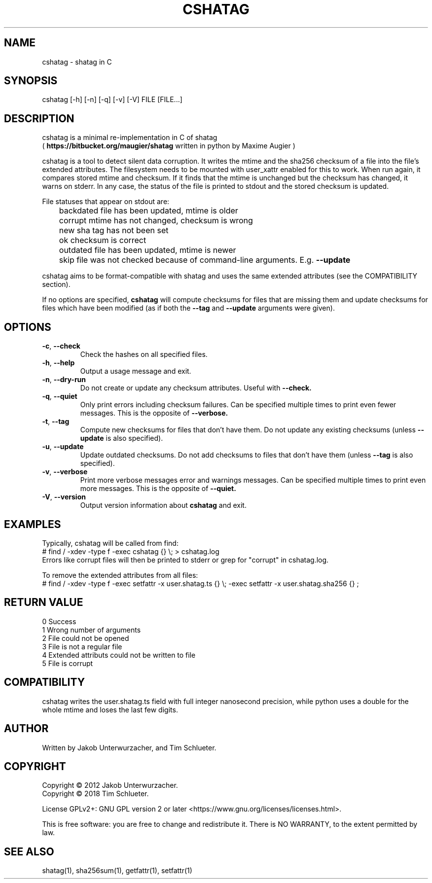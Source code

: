 .\"Generate README file for github: MANWIDTH=80 man ./cshatag.1 > README
.TH CSHATAG 1 "August 2018" "cshatag 0.1" "User Commands"
.SH NAME

cshatag \- shatag in C

.SH SYNOPSIS

cshatag [-h] [-n] [-q] [-v] [-V] FILE [FILE...]

.SH DESCRIPTION

cshatag is a minimal re-implementation in C of shatag
.br
(
.B https://bitbucket.org/maugier/shatag
written in python by Maxime Augier )

cshatag is a tool to detect silent data corruption. It writes the mtime and
the sha256 checksum of a file into the file's extended attributes. The
filesystem needs to be mounted with user_xattr enabled for this to work. When
run again, it compares stored mtime and checksum. If it finds that the mtime
is unchanged but the checksum has changed, it warns on stderr.  In any case,
the status of the file is printed to stdout and the stored checksum is updated.

File statuses that appear on stdout are:
.br
	backdated   file has been updated, mtime is older
.br
	corrupt     mtime has not changed, checksum is wrong
.br
	new         sha tag has not been set
.br
	ok          checksum is correct
.br
	outdated    file has been updated, mtime is newer
.br
	skip        file was not checked because of command-line arguments. E.g.
.B --update

cshatag aims to be format-compatible with shatag and uses the same extended
attributes (see the COMPATIBILITY section).

If no options are specified,
.B cshatag
will compute checksums for files that are missing them and update checksums
for files which have been modified (as if both the
.B --tag
and
.B --update
arguments were given).

.SH OPTIONS
.TP
.BR \-c ", " \-\^\-check
Check the hashes on all specified files.
.TP
.BR \-h ", " \-\^\-help
Output a usage message and exit.
.TP
.BR \-n ", " \-\^\-dry\-run
Do not create or update any checksum attributes. Useful with
.B --check.
.TP
.BR \-q ", " \-\^\-quiet
Only print errors including checksum failures. Can be specified multiple times
to print even fewer messages. This is the opposite of
.B --verbose.
.TP
.BR \-t ", " \-\^\-tag
Compute new checksums for files that don't have them. Do not update any
existing checksums (unless
.B --update
is also specified).
.TP
.BR \-u ", " \-\^\-update
Update outdated checksums. Do not add checksums to files that don't have them
(unless
.B --tag
is also specified).
.TP
.BR \-v ", " \-\^\-verbose
Print more verbose messages error and warnings messages. Can be specified
multiple times to print even more messages. This is the opposite of
.B --quiet.
.TP
.BR \-V ", " \-\^\-version
Output version information about
.B cshatag
and exit.

.SH EXAMPLES

Typically, cshatag will be called from find:
.br
# find / -xdev -type f -exec cshatag {} \\; > cshatag.log
.br
Errors like corrupt files will then be printed to stderr or grep for "corrupt"
in cshatag.log.

To remove the extended attributes from all files:
.br
# find / -xdev -type f -exec setfattr -x user.shatag.ts {} \\; -exec setfattr
-x user.shatag.sha256 {} \;

.SH "RETURN VALUE"

0 Success
.br
1 Wrong number of arguments
.br
2 File could not be opened
.br
3 File is not a regular file
.br
4 Extended attributs could not be written to file
.br
5 File is corrupt

.SH COMPATIBILITY

cshatag writes the user.shatag.ts field with full integer
nanosecond precision, while python uses a double for the
whole mtime and loses the last few digits.

.SH AUTHOR
Written by Jakob Unterwurzacher, and Tim Schlueter.

.SH COPYRIGHT
Copyright \(co 2012 Jakob Unterwurzacher.
.br
Copyright \(co 2018 Tim Schlueter.

License GPLv2+: GNU GPL version 2 or later
<https://www.gnu.org/licenses/licenses.html>.

This is free software: you are free to change and redistribute it.
There is NO WARRANTY, to the extent permitted by law.

.SH "SEE ALSO"
shatag(1), sha256sum(1), getfattr(1), setfattr(1)

